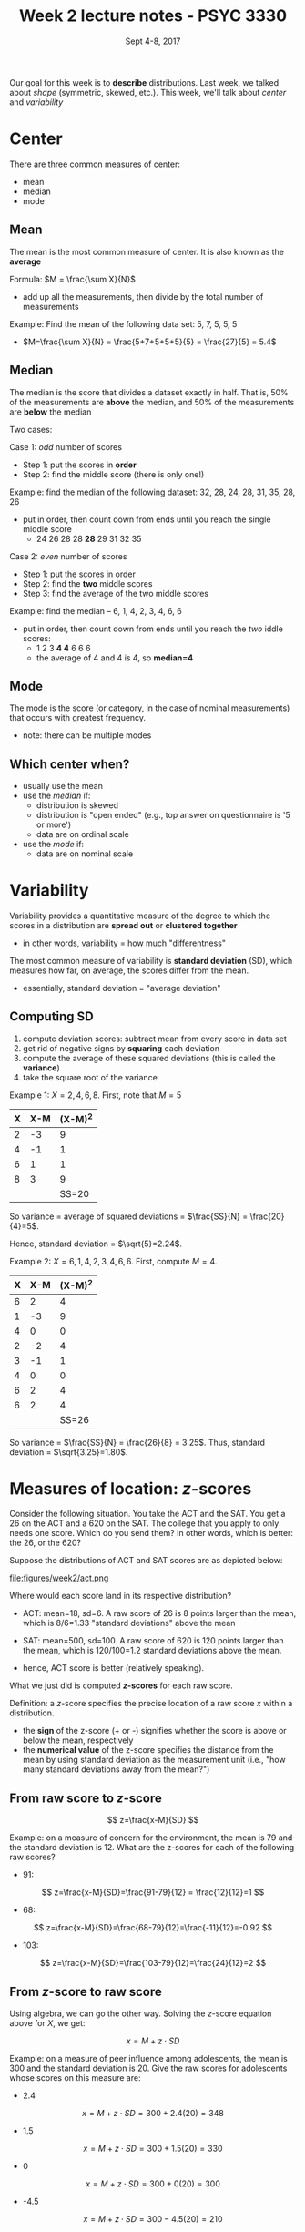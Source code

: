 #+TITLE: Week 2 lecture notes - PSYC 3330
#+AUTHOR:
#+DATE: Sept 4-8, 2017 
#+OPTIONS: toc:nil num:nil

Our goal for this week is to *describe* distributions.  Last week, we talked about /shape/ (symmetric, skewed, etc.).  This week, we'll talk about /center/ and /variability/

* Center

There are three common measures of center:
  - mean
  - median
  - mode

** Mean
The mean is the most common measure of center.  It is also known as the *average*

Formula: $M = \frac{\sum X}{N}$
  - add up all the measurements, then divide by the total number of measurements

Example: Find the mean of the following data set:  5, 7, 5, 5, 5
  - $M=\frac{\sum X}{N} = \frac{5+7+5+5+5}{5} = \frac{27}{5} = 5.4$

** Median
The median is the score that divides a dataset exactly in half.  That is, 50% of the measurements are *above* the median, and 50% of the measurements are *below* the median

Two cases: 

Case 1: /odd/ number of scores
  - Step 1: put the scores in *order*
  - Step 2: find the middle score (there is only one!)
 
Example: find the median of the following dataset: 32, 28, 24, 28, 31, 35, 28, 26
  - put in order, then count down from ends until you reach the single middle score
    -  24 26 28 28 *28* 29 31 32 35
  

Case 2: /even/ number of scores
  - Step 1: put the scores in order
  - Step 2: find the *two* middle scores
  - Step 3: find the average of the two middle scores

Example: find the median -- 6, 1, 4, 2, 3, 4, 6, 6
  - put in order, then count down from ends until you reach the /two/ iddle scores:
    - 1 2 3 *4 4* 6 6 6
    - the average of 4 and 4 is 4, so *median=4*

** Mode
The mode is the score (or category, in the case of nominal measurements) that occurs with greatest frequency.
  - note: there can be multiple modes

** Which center when?
  - usually use the mean
  - use the /median/ if:
    - distribution is skewed
    - distribution is "open ended" (e.g., top answer on questionnaire is '5 or more')
    - data are on ordinal scale

  - use the /mode/ if:
    - data are on nominal scale

* Variability
Variability provides a quantitative measure of the degree to which the scores in a distribution are *spread out* or *clustered together*
  - in other words, variability = how much "differentness"

The most common measure of variability is *standard deviation* (SD), which measures how far, on average, the scores differ from the mean.
  - essentially, standard deviation = "average deviation"

** Computing SD
1. compute deviation scores: subtract mean from every score in data set
2. get rid of negative signs by *squaring* each deviation
3. compute the average of these squared deviations (this is called the *variance*)
4. take the square root of the variance

Example 1:  $X = 2, 4, 6, 8$.  First, note that $M=5$

| X | X-M | (X-M)^2 |
|---+-----+---------|
| 2 |  -3 |       9 |
| 4 |  -1 |       1 |
| 6 |   1 |       1 |
| 8 |   3 |       9 |
|   |     | SS=20   |

So variance = average of squared deviations = $\frac{SS}{N} = \frac{20}{4}=5$.

Hence, standard deviation = $\sqrt{5}=2.24$.

Example 2: $X=6,1,4,2,3,4,6,6$.  First, compute $M=4$.

| X | X-M | (X-M)^2 |
|---+-----+---------|
| 6 | 2   | 4       |
| 1 | -3  | 9       |
| 4 | 0   | 0       |
| 2 | -2  | 4       |
| 3 | -1  | 1       |
| 4 | 0   | 0       |
| 6 | 2   | 4       |
| 6 | 2   | 4       |
|   |     | SS=26   |

So variance = $\frac{SS}{N} = \frac{26}{8} = 3.25$.
Thus, standard deviation = $\sqrt{3.25}=1.80$.

* Measures of location: $z$-scores
Consider the following situation.  You take the ACT and the SAT.  You get a 26 on the ACT and a 620 on the SAT.  The college that you apply to only needs one score.  Which do you send them?  In other words, which is better: the 26, or the 620?

Suppose the distributions of ACT and SAT scores are as depicted below:

file:figures/week2/act.png

Where would each score land in its respective distribution?

  - ACT: mean=18, sd=6.  A raw score of 26 is 8 points larger than the mean, which is 8/6=1.33 "standard deviations" above the mean

  - SAT: mean=500, sd=100.  A raw score of 620 is 120 points larger than the mean, which is 120/100=1.2 standard deviations above the mean.

  - hence, ACT score is better (relatively speaking).

What we just did is computed *$z$-scores* for each raw score.

Definition: a $z$-score specifies the precise location of a raw score $x$ within a distribution.
  - the *sign* of the z-score (+ or -) signifies whether the score is above or below the mean, respectively
  - the *numerical value* of the z-score specifies the distance from the mean by using standard deviation as the measurement unit (i.e., "how many standard deviations away from the mean?")

** From raw score to $z$-score 

\[
z=\frac{x-M}{SD}
\]

Example:  on a measure of concern for the environment, the mean is 79 and the standard deviation is 12.  What are the z-scores for each of the following raw scores?

  - 91: 
\[
z=\frac{x-M}{SD}=\frac{91-79}{12} = \frac{12}{12}=1
\]

  - 68: 
\[
z=\frac{x-M}{SD}=\frac{68-79}{12}=\frac{-11}{12}=-0.92
\]

  - 103: 
\[
z=\frac{x-M}{SD}=\frac{103-79}{12}=\frac{24}{12}=2
\]


** From $z$-score to raw score

Using algebra, we can go the other way.  Solving the $z$-score equation above for $X$, we get:

\[
x=M+z\cdot SD
\]

Example: on a measure of peer influence among adolescents, the mean is 300 and the standard deviation is 20.  Give the raw scores for adolescents whose scores on this measure are:

  - 2.4
\[
x=M+z\cdot SD = 300+2.4(20)=348
\]

  - 1.5
\[
x=M+z\cdot SD = 300+1.5(20)=330
\]

  - 0
\[
x=M+z\cdot SD = 300+0(20)=300
\]

  - -4.5
\[
x=M+z\cdot SD = 300-4.5(20)=210
\]
 


  
  
